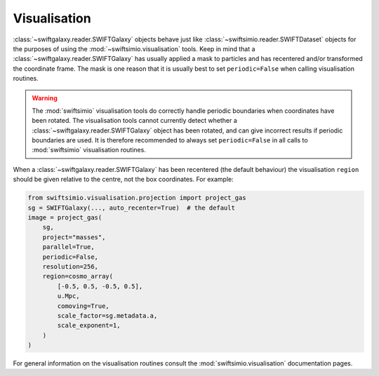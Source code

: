 Visualisation
=============

:class:`~swiftgalaxy.reader.SWIFTGalaxy` objects behave just like :class:`~swiftsimio.reader.SWIFTDataset` objects for the purposes of using the :mod:`~swiftsimio.visualisation` tools. Keep in mind that a :class:`~swiftgalaxy.reader.SWIFTGalaxy` has usually applied a mask to particles and has recentered and/or transformed the coordinate frame. The mask is one reason that it is usually best to set ``periodic=False`` when calling visualisation routines.

.. warning::
   The :mod:`swiftsimio` visualisation tools do correctly handle periodic boundaries when coordinates have been rotated. The visualisation tools cannot currently detect whether a :class:`~swiftgalaxy.reader.SWIFTGalaxy` object has been rotated, and can give incorrect results if periodic boundaries are used. It is therefore recommended to always set ``periodic=False`` in all calls to :mod:`swiftsimio` visualisation routines.

When a :class:`~swiftgalaxy.reader.SWIFTGalaxy` has been recentered (the default behaviour) the visualisation ``region`` should be given relative to the centre, not the box coordinates. For example:

.. code-block:: python

   from swiftsimio.visualisation.projection import project_gas
   sg = SWIFTGalaxy(..., auto_recenter=True)  # the default
   image = project_gas(
       sg,
       project="masses",
       parallel=True,
       periodic=False,
       resolution=256,
       region=cosmo_array(
           [-0.5, 0.5, -0.5, 0.5],
	   u.Mpc,
	   comoving=True,
	   scale_factor=sg.metadata.a,
	   scale_exponent=1,
       )
   )

For general information on the visualisation routines consult the :mod:`swiftsimio.visualisation` documentation pages.

